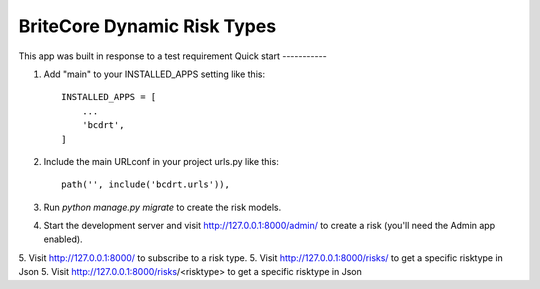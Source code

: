 =====
BriteCore Dynamic Risk Types
=====

This app was built in response to a test requirement
Quick start
-----------

1. Add "main" to your INSTALLED_APPS setting like this::

    INSTALLED_APPS = [
        ...
        'bcdrt',
    ]

2. Include the main URLconf in your project urls.py like this::

    path('', include('bcdrt.urls')),

3. Run `python manage.py migrate` to create the risk models.

4. Start the development server and visit http://127.0.0.1:8000/admin/
   to create a risk (you'll need the Admin app enabled).

5. Visit http://127.0.0.1:8000/ to subscribe to a risk type.
5. Visit http://127.0.0.1:8000/risks/ to get a specific risktype in Json
5. Visit http://127.0.0.1:8000/risks/<risktype> to get a specific risktype in Json